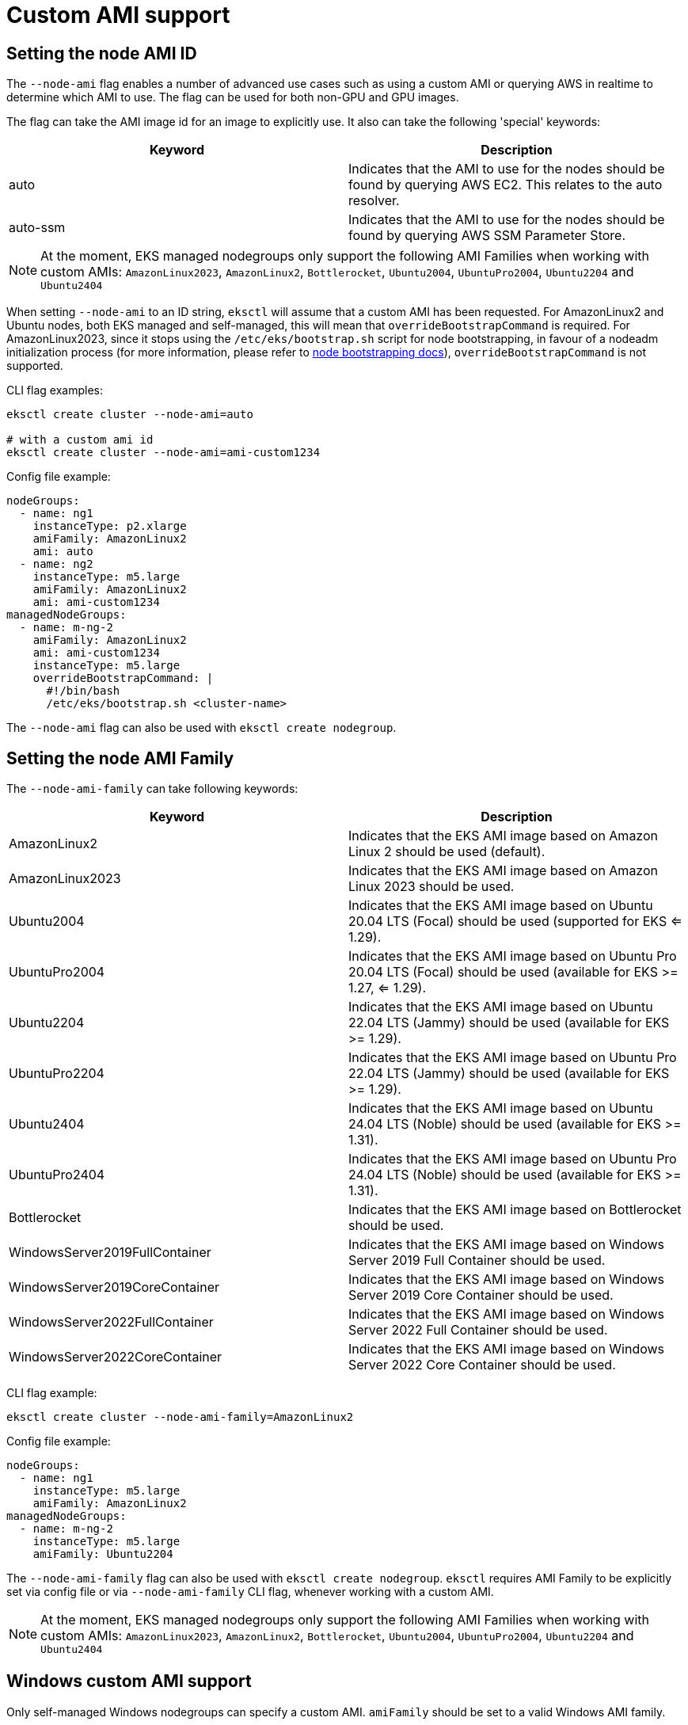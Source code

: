 //!!NODE_ROOT <chapter>

[.topic]
[#custom-ami-support]
= Custom AMI support
:info_doctype: section

== Setting the node AMI ID

The `--node-ami` flag enables a number of advanced use cases such as using a custom AMI or querying AWS in realtime to determine which AMI to use.
The flag can be used for both non-GPU and GPU images.

The flag can take the AMI image id for an image to explicitly use. It also can take the following 'special' keywords:

|===
| Keyword | Description

| auto
| Indicates that the AMI to use for the nodes should be found by querying AWS EC2. This relates to the auto resolver.

| auto-ssm
| Indicates that the AMI to use for the nodes should be found by querying AWS SSM Parameter Store.
|===


[NOTE]
====
At the moment, EKS managed nodegroups only support the following AMI Families when working with custom AMIs: `AmazonLinux2023`, `AmazonLinux2`, `Bottlerocket`, `Ubuntu2004`, `UbuntuPro2004`, `Ubuntu2204` and `Ubuntu2404`
====

When setting `--node-ami` to an ID string, `eksctl` will assume that a custom AMI has been requested.
For AmazonLinux2 and Ubuntu nodes, both EKS managed and self-managed, this will mean that `overrideBootstrapCommand` is required.
For AmazonLinux2023, since it stops using the `/etc/eks/bootstrap.sh` script for node bootstrapping, in favour of a nodeadm initialization process (for more information, please refer to https://github.com/eksctl-io/eksctl/blob/main/pkg/nodebootstrap/README.md[node bootstrapping docs]), `overrideBootstrapCommand` is not supported.

CLI flag examples:

[,sh]
----
eksctl create cluster --node-ami=auto

# with a custom ami id
eksctl create cluster --node-ami=ami-custom1234
----

Config file example:

[,yaml]
----
nodeGroups:
  - name: ng1
    instanceType: p2.xlarge
    amiFamily: AmazonLinux2
    ami: auto
  - name: ng2
    instanceType: m5.large
    amiFamily: AmazonLinux2
    ami: ami-custom1234
managedNodeGroups:
  - name: m-ng-2
    amiFamily: AmazonLinux2
    ami: ami-custom1234
    instanceType: m5.large
    overrideBootstrapCommand: |
      #!/bin/bash
      /etc/eks/bootstrap.sh <cluster-name>
----

The `--node-ami` flag can also be used with `eksctl create nodegroup`.

== Setting the node AMI Family

The `--node-ami-family` can take following keywords:

[cols=",^"]
|===
| Keyword | Description

| AmazonLinux2
| Indicates that the EKS AMI image based on Amazon Linux 2 should be used (default).

| AmazonLinux2023
| Indicates that the EKS AMI image based on Amazon Linux 2023 should be used.

| Ubuntu2004
| Indicates that the EKS AMI image based on Ubuntu 20.04 LTS (Focal) should be used (supported for EKS <= 1.29).

| UbuntuPro2004
| Indicates that the EKS AMI image based on Ubuntu Pro 20.04 LTS (Focal) should be used (available for EKS >= 1.27, <= 1.29).

| Ubuntu2204
| Indicates that the EKS AMI image based on Ubuntu 22.04 LTS (Jammy) should be used (available for EKS >= 1.29).

| UbuntuPro2204
| Indicates that the EKS AMI image based on Ubuntu Pro 22.04 LTS (Jammy) should be used (available for EKS >= 1.29).

| Ubuntu2404
| Indicates that the EKS AMI image based on Ubuntu 24.04 LTS (Noble) should be used (available for EKS >= 1.31).

| UbuntuPro2404
| Indicates that the EKS AMI image based on Ubuntu Pro 24.04 LTS (Noble) should be used (available for EKS >= 1.31).

| Bottlerocket
| Indicates that the EKS AMI image based on Bottlerocket should be used.

| WindowsServer2019FullContainer
| Indicates that the EKS AMI image based on Windows Server 2019 Full Container should be used.

| WindowsServer2019CoreContainer
| Indicates that the EKS AMI image based on Windows Server 2019 Core Container should be used.

| WindowsServer2022FullContainer
| Indicates that the EKS AMI image based on Windows Server 2022 Full Container should be used.

| WindowsServer2022CoreContainer
| Indicates that the EKS AMI image based on Windows Server 2022 Core Container should be used.
|===

CLI flag example:

[,sh]
----
eksctl create cluster --node-ami-family=AmazonLinux2
----

Config file example:

[,yaml]
----
nodeGroups:
  - name: ng1
    instanceType: m5.large
    amiFamily: AmazonLinux2
managedNodeGroups:
  - name: m-ng-2
    instanceType: m5.large
    amiFamily: Ubuntu2204
----

The `--node-ami-family` flag can also be used with `eksctl create nodegroup`. `eksctl` requires AMI Family to be explicitly set via config file or via `--node-ami-family` CLI flag, whenever working with a custom AMI.

[NOTE]
====
At the moment, EKS managed nodegroups only support the following AMI Families when working with custom AMIs: `AmazonLinux2023`, `AmazonLinux2`, `Bottlerocket`, `Ubuntu2004`, `UbuntuPro2004`, `Ubuntu2204` and `Ubuntu2404`
====

== Windows custom AMI support

Only self-managed Windows nodegroups can specify a custom AMI. `amiFamily` should be set to a valid Windows AMI family.

The following PowerShell variables will be available to the bootstrap script:

----
$EKSBootstrapScriptFile
$EKSClusterName
$APIServerEndpoint
$Base64ClusterCA
$ServiceCIDR
$KubeletExtraArgs
$KubeletExtraArgsMap: A hashtable containing arguments for the kubelet, e.g., @{ 'node-labels' = ''; 'register-with-taints' = ''; 'max-pods' = '10'}
$DNSClusterIP
$ContainerRuntime
----

Config file example:

[,yaml]
----
nodeGroups:
  - name: custom-windows
    amiFamily: WindowsServer2022FullContainer
    ami: ami-01579b74557facaf7
    overrideBootstrapCommand: |
      & $EKSBootstrapScriptFile -EKSClusterName "$EKSClusterName" -APIServerEndpoint "$APIServerEndpoint" -Base64ClusterCA "$Base64ClusterCA" -ContainerRuntime "containerd" -KubeletExtraArgs "$KubeletExtraArgs" 3>&1 4>&1 5>&1 6>&1
----

== Bottlerocket custom AMI support

For Bottlerocket nodes, the `overrideBootstrapCommand` is not supported. Instead, to designate their own bootstrap container, one should use the `bottlerocket` field as part of the configuration file. E.g.

[,yaml]
----
  nodeGroups:
  - name: bottlerocket-ng
    ami: ami-custom1234
    amiFamily: Bottlerocket
    bottlerocket:
      enableAdminContainer: true
      settings:
        bootstrap-containers:
          bootstrap:
            source: <MY-CONTAINER-URI>
----
